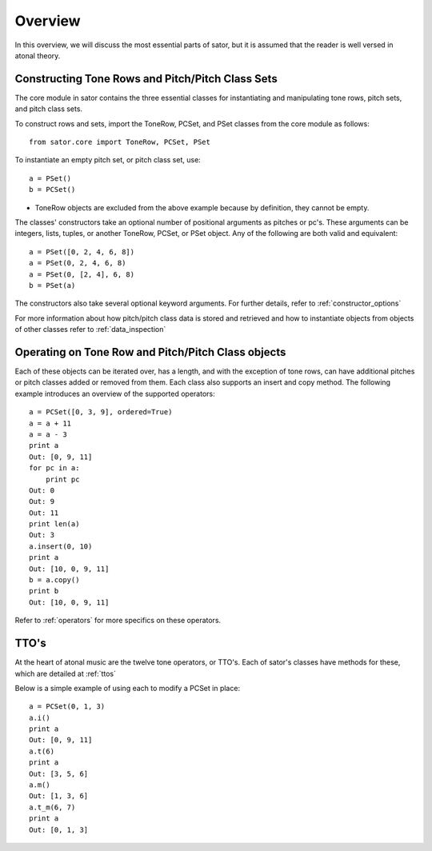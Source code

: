 .. _overview:

========
Overview
========

In this overview, we will discuss the most essential parts of sator, but it is assumed that the reader is well versed in atonal theory.

Constructing Tone Rows and Pitch/Pitch Class Sets
-------------------------------------------------

The core module in sator contains the three essential classes for instantiating
and manipulating tone rows, pitch sets, and pitch class sets.

To construct rows and sets, import the ToneRow, PCSet, and PSet classes from
the core module as follows::

    from sator.core import ToneRow, PCSet, PSet

To instantiate an empty pitch set, or pitch class set, use::

    a = PSet()
    b = PCSet()

* ToneRow objects are excluded from the above example because by definition, they cannot be empty.

The classes' constructors take an optional number of positional arguments as pitches or pc's.
These arguments can be integers, lists, tuples, or another ToneRow, PCSet, or PSet object.
Any of the following are both valid and equivalent::

    a = PSet([0, 2, 4, 6, 8])
    a = PSet(0, 2, 4, 6, 8)
    a = PSet(0, [2, 4], 6, 8)
    b = PSet(a)

The constructors also take several optional keyword arguments. For further details, refer to :ref:`constructor_options`

For more information about how pitch/pitch class data is stored and retrieved and how to instantiate objects from objects of other classes refer to :ref:`data_inspection`

Operating on Tone Row and Pitch/Pitch Class objects
---------------------------------------------------

Each of these objects can be iterated over, has a length, and with the exception of tone rows, can have additional pitches or pitch classes added or removed from them.
Each class also supports an insert and copy method.
The following example introduces an overview of the supported operators:: 

    a = PCSet([0, 3, 9], ordered=True)
    a = a + 11
    a = a - 3
    print a
    Out: [0, 9, 11]
    for pc in a:
        print pc
    Out: 0
    Out: 9
    Out: 11
    print len(a)
    Out: 3
    a.insert(0, 10)
    print a
    Out: [10, 0, 9, 11]
    b = a.copy()
    print b
    Out: [10, 0, 9, 11]

Refer to :ref:`operators` for more specifics on these operators.

TTO's
-----

At the heart of atonal music are the twelve tone operators, or TTO's. Each of sator's classes have methods for these, which are detailed at :ref:`ttos`

Below is a simple example of using each to modify a PCSet in place::

    a = PCSet(0, 1, 3)
    a.i()
    print a
    Out: [0, 9, 11]
    a.t(6)
    print a
    Out: [3, 5, 6]
    a.m()
    Out: [1, 3, 6]
    a.t_m(6, 7)
    print a
    Out: [0, 1, 3]
